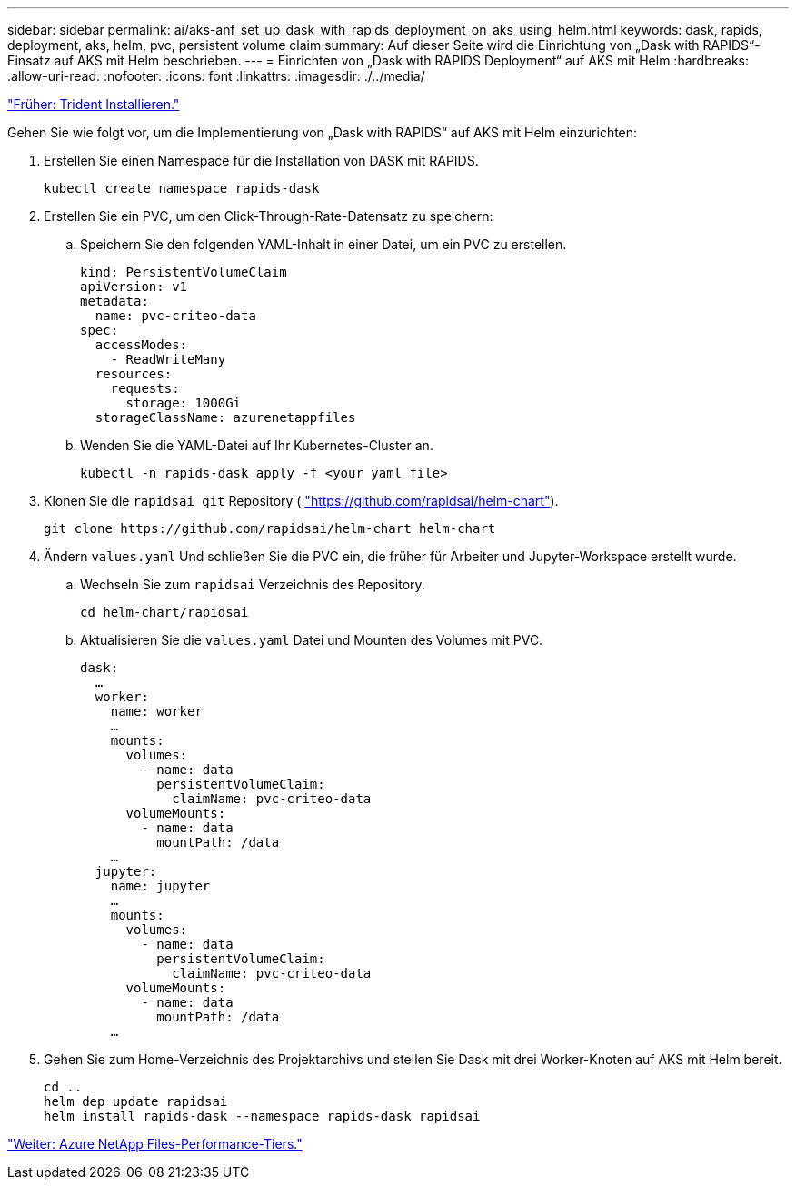 ---
sidebar: sidebar 
permalink: ai/aks-anf_set_up_dask_with_rapids_deployment_on_aks_using_helm.html 
keywords: dask, rapids, deployment, aks, helm, pvc, persistent volume claim 
summary: Auf dieser Seite wird die Einrichtung von „Dask with RAPIDS“-Einsatz auf AKS mit Helm beschrieben. 
---
= Einrichten von „Dask with RAPIDS Deployment“ auf AKS mit Helm
:hardbreaks:
:allow-uri-read: 
:nofooter: 
:icons: font
:linkattrs: 
:imagesdir: ./../media/


link:aks-anf_install_trident.html["Früher: Trident Installieren."]

[role="lead"]
Gehen Sie wie folgt vor, um die Implementierung von „Dask with RAPIDS“ auf AKS mit Helm einzurichten:

. Erstellen Sie einen Namespace für die Installation von DASK mit RAPIDS.
+
....
kubectl create namespace rapids-dask
....
. Erstellen Sie ein PVC, um den Click-Through-Rate-Datensatz zu speichern:
+
.. Speichern Sie den folgenden YAML-Inhalt in einer Datei, um ein PVC zu erstellen.
+
....
kind: PersistentVolumeClaim
apiVersion: v1
metadata:
  name: pvc-criteo-data
spec:
  accessModes:
    - ReadWriteMany
  resources:
    requests:
      storage: 1000Gi
  storageClassName: azurenetappfiles
....
.. Wenden Sie die YAML-Datei auf Ihr Kubernetes-Cluster an.
+
....
kubectl -n rapids-dask apply -f <your yaml file>
....


. Klonen Sie die `rapidsai git` Repository ( https://github.com/rapidsai/helm-chart["https://github.com/rapidsai/helm-chart"^]).
+
....
git clone https://github.com/rapidsai/helm-chart helm-chart
....
. Ändern `values.yaml` Und schließen Sie die PVC ein, die früher für Arbeiter und Jupyter-Workspace erstellt wurde.
+
.. Wechseln Sie zum `rapidsai` Verzeichnis des Repository.
+
....
cd helm-chart/rapidsai
....
.. Aktualisieren Sie die `values.yaml` Datei und Mounten des Volumes mit PVC.
+
....
dask:
  …
  worker:
    name: worker
    …
    mounts:
      volumes:
        - name: data
          persistentVolumeClaim:
            claimName: pvc-criteo-data
      volumeMounts:
        - name: data
          mountPath: /data
    …
  jupyter:
    name: jupyter
    …
    mounts:
      volumes:
        - name: data
          persistentVolumeClaim:
            claimName: pvc-criteo-data
      volumeMounts:
        - name: data
          mountPath: /data
    …
....


. Gehen Sie zum Home-Verzeichnis des Projektarchivs und stellen Sie Dask mit drei Worker-Knoten auf AKS mit Helm bereit.
+
....
cd ..
helm dep update rapidsai
helm install rapids-dask --namespace rapids-dask rapidsai
....


link:aks-anf_azure_netapp_files_performance_tiers.html["Weiter: Azure NetApp Files-Performance-Tiers."]
